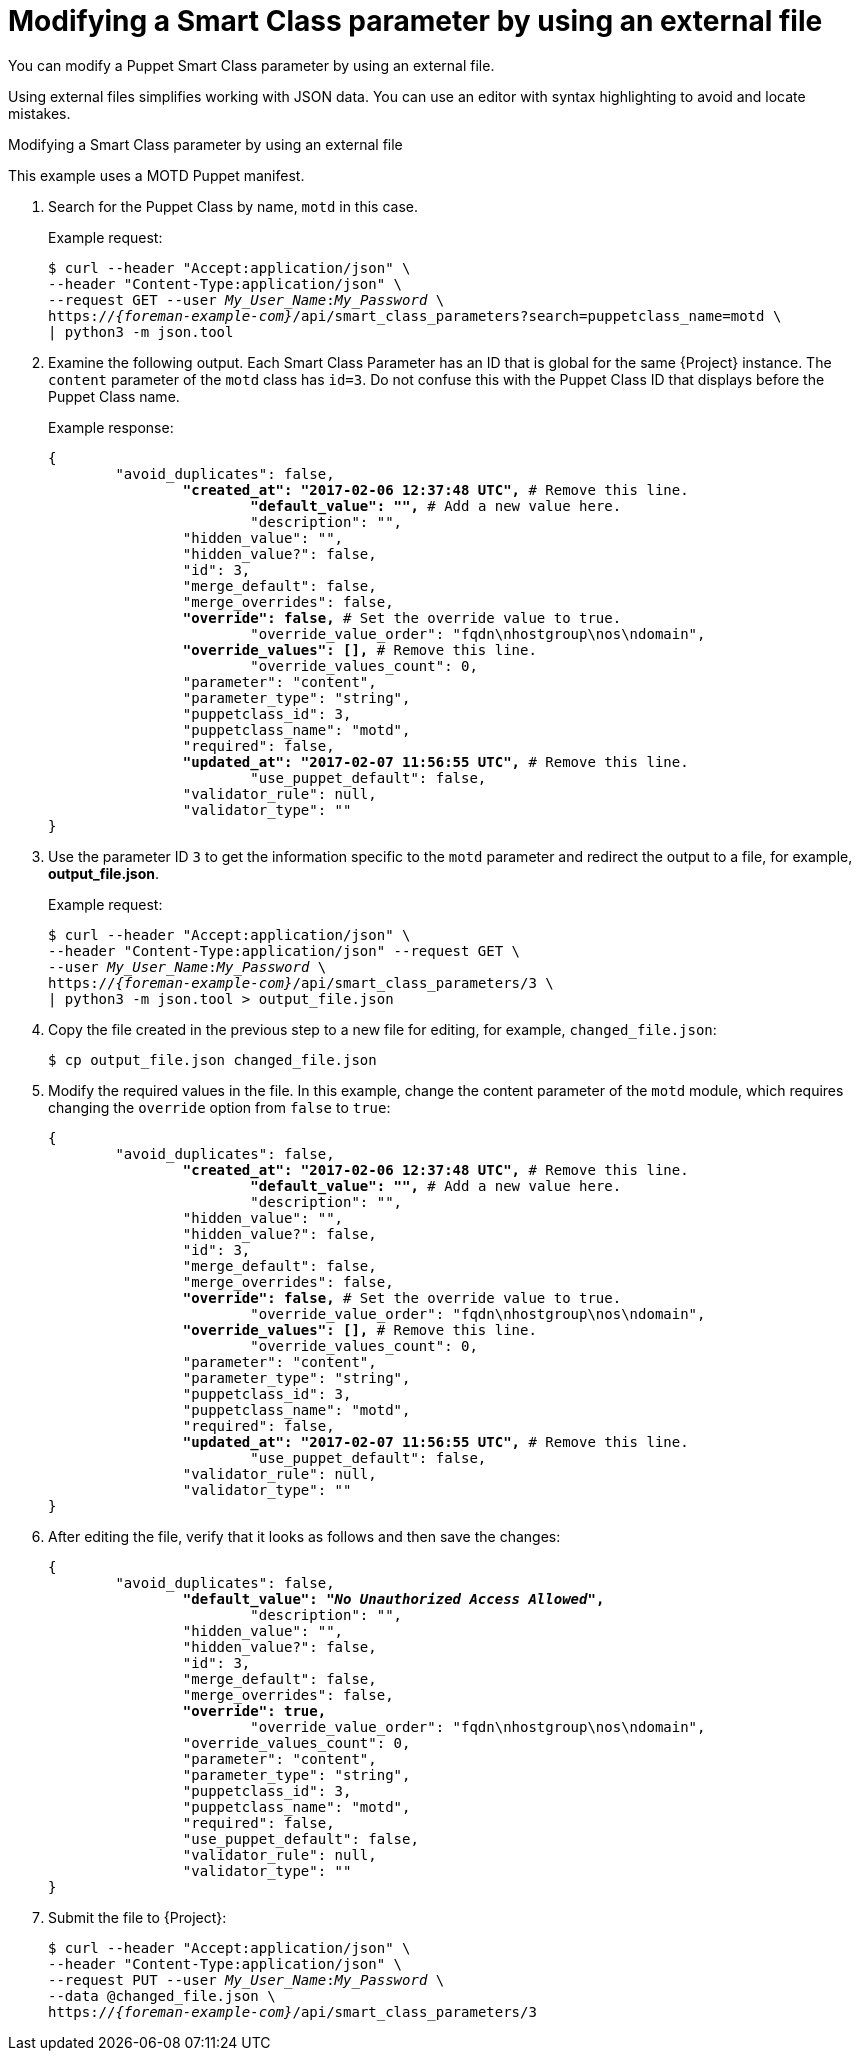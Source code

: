 [id="modifying-a-smart-class-parameter-by-using-an-external-file"]
= Modifying a Smart Class parameter by using an external file

You can modify a Puppet Smart Class parameter by using an external file.

Using external files simplifies working with JSON data.
You can use an editor with syntax highlighting to avoid and locate mistakes.

[id="proc-API_Guide-Modifying_a_Smart_Class_Parameter_Using_an_External_File"]
.Modifying a Smart Class parameter by using an external file

This example uses a MOTD Puppet manifest.

. Search for the Puppet Class by name, `motd` in this case.
+
Example request:
+
[options="nowrap", subs="+quotes,attributes"]
----
$ curl --header "Accept:application/json" \
--header "Content-Type:application/json" \
--request GET --user _My_User_Name_:__My_Password__ \
https://_{foreman-example-com}_/api/smart_class_parameters?search=puppetclass_name=motd \
| python3 -m json.tool
----
. Examine the following output.
Each Smart Class Parameter has an ID that is global for the same {Project} instance.
The `content` parameter of the `motd` class has `id=3`.
Do not confuse this with the Puppet Class ID that displays before the Puppet Class name.
+
Example response:
+
[options="nowrap", subs="+quotes,verbatim,attributes"]
----
{
	"avoid_duplicates": false,
		*"created_at": "2017-02-06 12:37:48 UTC",* # Remove this line.
			*"default_value": "",* # Add a new value here.
			"description": "",
		"hidden_value": "",
		"hidden_value?": false,
		"id": 3,
		"merge_default": false,
		"merge_overrides": false,
		*"override": false,* # Set the override value to `true`.
			"override_value_order": "fqdn\nhostgroup\nos\ndomain",
		*"override_values": [],* # Remove this line.
			"override_values_count": 0,
		"parameter": "content",
		"parameter_type": "string",
		"puppetclass_id": 3,
		"puppetclass_name": "motd",
		"required": false,
		*"updated_at": "2017-02-07 11:56:55 UTC",* # Remove this line.
			"use_puppet_default": false,
		"validator_rule": null,
		"validator_type": ""
}
----
. Use the parameter ID `3` to get the information specific to the `motd` parameter and redirect the output to a file, for example, *output_file.json*.
+
Example request:
+
[options="nowrap", subs="+quotes,attributes"]
----
$ curl --header "Accept:application/json" \
--header "Content-Type:application/json" --request GET \
--user _My_User_Name_:__My_Password__ \
https://_{foreman-example-com}_/api/smart_class_parameters/3 \
| python3 -m json.tool > output_file.json
----
. Copy the file created in the previous step to a new file for editing, for example, `changed_file.json`:
+
----
$ cp output_file.json changed_file.json
----
. Modify the required values in the file.
In this example, change the content parameter of the `motd` module, which requires changing the `override` option from `false` to `true`:
+
[options="nowrap", subs="+quotes,attributes"]
----
{
	"avoid_duplicates": false,
		*"created_at": "2017-02-06 12:37:48 UTC",* # Remove this line.
			*"default_value": "",* # Add a new value here.
			"description": "",
		"hidden_value": "",
		"hidden_value?": false,
		"id": 3,
		"merge_default": false,
		"merge_overrides": false,
		*"override": false,* # Set the override value to `true`.
			"override_value_order": "fqdn\nhostgroup\nos\ndomain",
		*"override_values": [],* # Remove this line.
			"override_values_count": 0,
		"parameter": "content",
		"parameter_type": "string",
		"puppetclass_id": 3,
		"puppetclass_name": "motd",
		"required": false,
		*"updated_at": "2017-02-07 11:56:55 UTC",* # Remove this line.
			"use_puppet_default": false,
		"validator_rule": null,
		"validator_type": ""
}
----
. After editing the file, verify that it looks as follows and then save the changes:
+
[options="nowrap", subs="+quotes,attributes"]
----
{
	"avoid_duplicates": false,
		*"default_value": "_No Unauthorized Access Allowed_",*
			"description": "",
		"hidden_value": "",
		"hidden_value?": false,
		"id": 3,
		"merge_default": false,
		"merge_overrides": false,
		*"override": true,*
			"override_value_order": "fqdn\nhostgroup\nos\ndomain",
		"override_values_count": 0,
		"parameter": "content",
		"parameter_type": "string",
		"puppetclass_id": 3,
		"puppetclass_name": "motd",
		"required": false,
		"use_puppet_default": false,
		"validator_rule": null,
		"validator_type": ""
}
----
. Submit the file to {Project}:
+
[options="nowrap", subs="+quotes,attributes"]
----
$ curl --header "Accept:application/json" \
--header "Content-Type:application/json" \
--request PUT --user _My_User_Name_:__My_Password__ \
--data @changed_file.json \
https://_{foreman-example-com}_/api/smart_class_parameters/3
----
